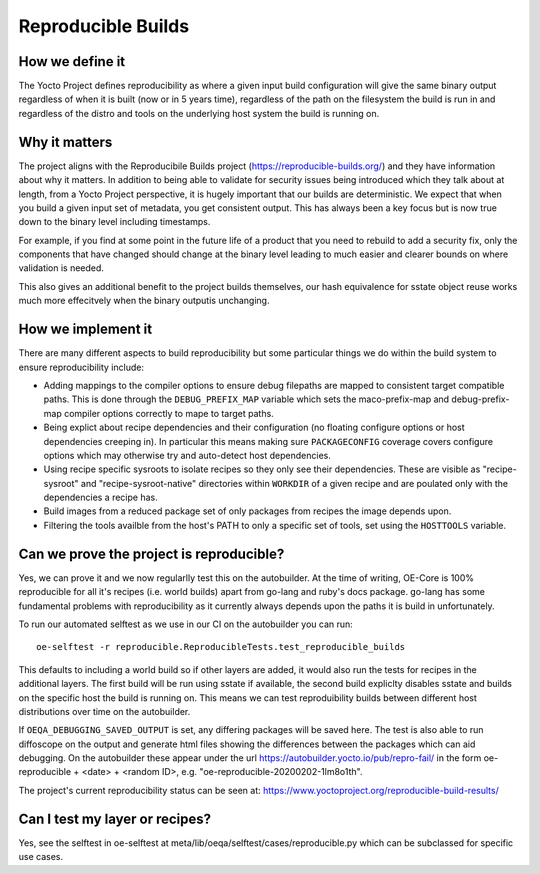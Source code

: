 .. SPDX-License-Identifier: CC-BY-SA-2.0-UK

*******************
Reproducible Builds
*******************

================
How we define it
================

The Yocto Project defines reproducibility as where a given input build configuration will give the same binary output regardless of when it is built (now or in 5 years time), regardless of the path on the filesystem the build is run in and regardless of the distro and tools on the underlying host system the build is running on.

==============
Why it matters
==============

The project aligns with the Reproducibile Builds project (https://reproducible-builds.org/) and they have information about why it matters. In addition to being able to validate for security issues being introduced which they talk about at length, from a Yocto Project perspective, it is hugely important that our builds are deterministic. We expect that when you build a given input set of metadata, you get consistent output. This has always been a key focus but is now true down to the binary level including timestamps.

For example, if you find at some point in the future life of a product that you need to rebuild to add a security fix, only the components that have changed should change at the binary level leading to much easier and clearer bounds on where validation is needed.

This also gives an additional benefit to the project builds themselves, our hash equivalence for sstate object reuse works much more effecitvely when the binary outputis unchanging.

===================
How we implement it
===================

There are many different aspects to build reproducibility but some particular things we do within the build system to ensure reproducibility include:

* Adding mappings to the compiler options to ensure debug filepaths are mapped to consistent target compatible paths. This is done through the ``DEBUG_PREFIX_MAP`` variable which sets the maco-prefix-map and debug-prefix-map compiler options correctly to mape to target paths.
* Being explict about recipe dependencies and their configuration (no floating configure options or host dependencies creeping in). In particular this means making sure ``PACKAGECONFIG`` coverage covers configure options which may otherwise try and auto-detect host dependencies.
* Using recipe specific sysroots to isolate recipes so they only see their dependencies. These are visible as "recipe-sysroot" and "recipe-sysroot-native" directories within ``WORKDIR`` of a given recipe and are poulated only with the dependencies a recipe has.
* Build images from a reduced package set of only packages from recipes the image depends upon.
* Filtering the tools availble from the host's PATH to only a specific set of tools, set using the ``HOSTTOOLS`` variable.

=========================================
Can we prove the project is reproducible?
=========================================

Yes, we can prove it and we now regularlly test this on the autobuilder. At the time of writing, OE-Core is 100% reproducible for all it's recipes (i.e. world builds) apart from go-lang and ruby's docs package. go-lang has some fundamental problems with reproducibility as it currently always depends upon the paths it is build in unfortunately.

To run our automated selftest as we use in our CI on the autobuilder you can run::

 oe-selftest -r reproducible.ReproducibleTests.test_reproducible_builds

This defaults to including a world build so if other layers are added, it would also run the tests for recipes in the additional layers. The first build will be run using sstate if available, the second build expliclty disables sstate and builds on the specific host the build is running on. This means we can test reproduibility builds between different host distributions over time on the autobuilder.

If ``OEQA_DEBUGGING_SAVED_OUTPUT`` is set, any differing packages will be saved here. The test is also able to run diffoscope on the output and generate html files showing the differences between the packages which can aid debugging. On the autobuilder these appear under the url https://autobuilder.yocto.io/pub/repro-fail/ in the form oe-reproducible + <date> + <random ID>, e.g. "oe-reproducible-20200202-1lm8o1th".

The project's current reproducibility status can be seen at: https://www.yoctoproject.org/reproducible-build-results/

===============================
Can I test my layer or recipes?
===============================

Yes, see the selftest in oe-selftest at meta/lib/oeqa/selftest/cases/reproducible.py which can be subclassed for specific use cases.





